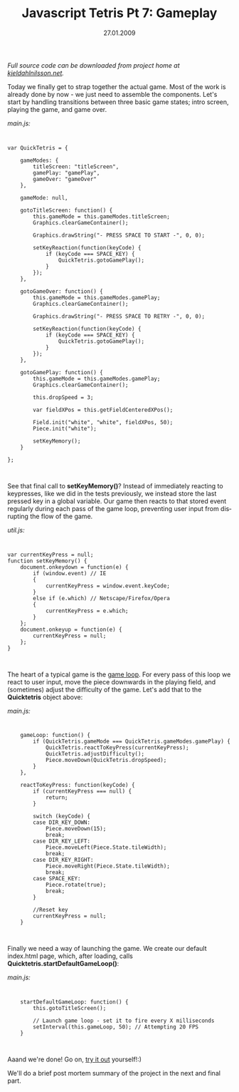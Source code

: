#+TITLE:     Javascript Tetris Pt 7: Gameplay
#+EMAIL:     thomas@kjeldahlnilsson.net
#+DATE:      27.01.2009
#+DESCRIPTION:
#+KEYWORDS:
#+LANGUAGE:  en
#+OPTIONS: H:3 num:nil toc:nil @:t ::t |:t ^:t -:t f:t *:t <:t 
#+OPTIONS: TeX:t LaTeX:t skip:nil d:nil todo:t pri:nil tags:not-in-toc
#+INFOJS_OPT: view:nil toc:nil ltoc:t mouse:underline buttons:0 path:http://orgmode.org/org-info.js
#+EXPORT_SELECT_TAGS: export
#+EXPORT_EXCLUDE_TAGS: noexport
#+LINK_UP:
#+LINK_HOME:
#+XSLT:

#+BEGIN_HTML
<p>  <em>Full source code can be downloaded from project home at <a href="http://kjeldahlnilsson.net/portfolio.php">kjeldahlnilsson.net</a>.</em></p>

<p>Today we finally get to strap together the actual game. Most of the work is already done by now - we just need to assemble the components. Let's start by handling transitions between three basic game states; intro screen, playing the game, and game over.</p>

<p><em>main.js:</em></p>
<code>
<pre lang="javascript">var QuickTetris = {

    gameModes: {
        titleScreen: "titleScreen",
        gamePlay: "gamePlay",
        gameOver: "gameOver"
    },

    gameMode: null,

    gotoTitleScreen: function() {
        this.gameMode = this.gameModes.titleScreen;
        Graphics.clearGameContainer();

        Graphics.drawString("- PRESS SPACE TO START -", 0, 0);

        setKeyReaction(function(keyCode) {
            if (keyCode === SPACE_KEY) {
                QuickTetris.gotoGamePlay();
            }
        });
    },

    gotoGameOver: function() {
        this.gameMode = this.gameModes.gamePlay;
        Graphics.clearGameContainer();

        Graphics.drawString("- PRESS SPACE TO RETRY -", 0, 0);

        setKeyReaction(function(keyCode) {
            if (keyCode === SPACE_KEY) {
                QuickTetris.gotoGamePlay();
            }
        });
    },

    gotoGamePlay: function() {
        this.gameMode = this.gameModes.gamePlay;
        Graphics.clearGameContainer();

        this.dropSpeed = 3;

        var fieldXPos = this.getFieldCenteredXPos();

        Field.init("white", "white", fieldXPos, 50);
        Piece.init("white");

        setKeyMemory();
    }

};</pre></code><br/>

<p>See that final call to <strong>setKeyMemory()</strong>? Instead of immediately reacting to keypresses, like we did in the tests previously, we instead store the last pressed key in a global variable. Our game then reacts to that stored event regularly during each pass of the game loop, preventing user input from disrupting the flow of the game.</p>

<p><em>util.js:</em></p>

<code>
<pre lang="javascript">var currentKeyPress = null;
function setKeyMemory() {
    document.onkeydown = function(e) {
        if (window.event) // IE
        {
            currentKeyPress = window.event.keyCode;
        }
        else if (e.which) // Netscape/Firefox/Opera
        {
            currentKeyPress = e.which;
        }
    };
    document.onkeyup = function(e) {
        currentKeyPress = null;
    };
}</pre></code><br/>

<p>The heart of a typical game is the <a title="Game loop" href="http://en.wikipedia.org/wiki/Game_programming#The_game_loop">game loop</a>. For every pass of this loop we react to user input, move the piece downwards in the playing field, and (sometimes) adjust the difficulty of the game. Let's add that to the <strong>Quicktetris</strong> object above:</p>

<p><em>main.js:</em></p>

<code>
<pre lang="javascript">    gameLoop: function() {
        if (QuickTetris.gameMode === QuickTetris.gameModes.gamePlay) {
            QuickTetris.reactToKeyPress(currentKeyPress);
            QuickTetris.adjustDifficulty();
            Piece.moveDown(QuickTetris.dropSpeed);
        }
    },

    reactToKeyPress: function(keyCode) {
        if (currentKeyPress === null) {
            return;
        }

        switch (keyCode) {
        case DIR_KEY_DOWN:
            Piece.moveDown(15);
            break;
        case DIR_KEY_LEFT:
            Piece.moveLeft(Piece.State.tileWidth);
            break;
        case DIR_KEY_RIGHT:
            Piece.moveRight(Piece.State.tileWidth);
            break;
        case SPACE_KEY:
            Piece.rotate(true);
            break;
        }

        //Reset key
        currentKeyPress = null;
    }</pre></code><br/>

<p>Finally we need a way of launching the game. We create our default index.html page, which, after loading, calls <strong>Quicktetris.startDefaultGameLoop()</strong>:</p>

<p><em>main.js:</em></p>

<code>
<pre lang="javascript">    startDefaultGameLoop: function() {
        this.gotoTitleScreen();

        // Launch game loop - set it to fire every X milliseconds
        setInterval(this.gameLoop, 50); // Attempting 20 FPS
    }</pre></code><br/>

<p>Aaand we're done! Go on, <a href="http://kjeldahlnilsson.net/projects/quicktetris/">try it out</a> yourself!:)</p>

<p>We'll do a brief post mortem summary of the project in the next and final part.</p>
#+END_HTML
